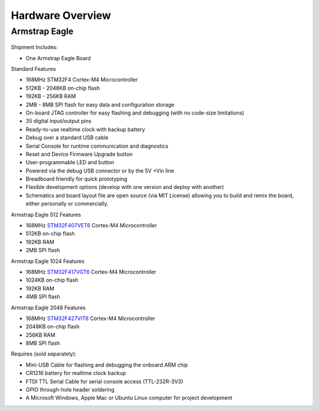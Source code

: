Hardware Overview
=================

Armstrap Eagle
--------------

 .. image:: images/hardware-overview/armstrap-eagle-smt-overview.png
         :width: 100% 

 .. image:: images/hardware-overview/armstrap-eagle-connector-overview.png
         :width: 100% 

 .. image:: images/hardware-overview/armstrap-eagle-pinout-lean.png
         :width: 100% 

Shipment Includes: 

- One Armstrap Eagle Board

Standard Features

- 168MHz STM32F4 Cortex-M4 Microcontroller
- 512KB - 2048KB on-chip flash
- 192KB - 256KB RAM
- 2MB - 8MB SPI flash for easy data and configuration storage
- On-board JTAG controller for easy flashing and debugging (with no code-size limitations)
- 35 digital input/output pins
- Ready-to-use realtime clock with backup battery
- Debug over a standard USB cable
- Serial Console for runtime communication and diagnostics
- Reset and Device Firmware Upgrade button
- User-programmable LED and button
- Powered via the debug USB connector or by the 5V +Vin line
- Breadboard friendly for quick prototyping
- Flexible development options (develop with one version and deploy with another)
- Schematics and board layout file are open source (via MIT License) allowing you to build and remix the board, either personally or commercially.

Armstrap Eagle 512 Features

- 168MHz `STM32F407VET6 <http://www.st.com/st-web-ui/static/active/en/resource/technical/document/datasheet/DM00037051.pdf>`_ Cortex-M4 Microcontroller
- 512KB on-chip flash
- 192KB RAM
- 2MB SPI flash

Armstrap Eagle 1024 Features

- 168MHz `STM32F417VGT6 <http://www.st.com/web/en/resource/technical/document/datasheet/DM00035129.pdf>`_ Cortex-M4 Microcontroller
- 1024KB on-chip flash
- 192KB RAM
- 4MB SPI flash

Armstrap Eagle 2048 Features

- 168MHz `STM32F427VIT6 <http://www.st.com/st-web-ui/static/active/en/resource/technical/document/datasheet/DM00071990.pdf>`_ Cortex-M4 Microcontroller
- 2048KB on-chip flash
- 256KB RAM
- 8MB SPI flash

Requires (sold separately):

- Mini-USB Cable for flashing and debugging the onboard ARM chip
- CR1216 battery for realtime clock backup
- FTDI TTL Serial Cable for serial console access (TTL-232R-3V3)
- GPIO through-hole header soldering
- A Microsoft Windows, Apple Mac or Ubuntu Linux computer for project development
